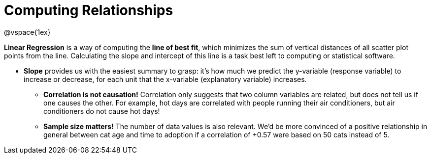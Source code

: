 = Computing Relationships

@vspace{1ex}

*Linear Regression* is a way of computing the  *line of best fit*, which minimizes the sum of vertical distances of all scatter plot points from the line. Calculating the slope and intercept of this line is a task best left to computing or statistical software.

** *Slope* provides us with the easiest summary to grasp: it's how much we predict the y-variable (response variable) to increase or decrease, for each unit that the x-variable (explanatory variable) increases.

* [.underline]#*Correlation is not causation!*# Correlation only suggests that two column variables are related, but does not tell us if one causes the other. For example, hot days are correlated with people running their air conditioners, but air conditioners do not cause hot days!

* *Sample size matters!* The number of data values is also relevant. We'd be more convinced of a positive relationship in general between cat age and time to adoption if a correlation of +0.57 were based on 50 cats instead of 5.
